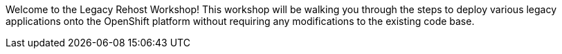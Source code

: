 Welcome to the Legacy Rehost Workshop! This workshop will be walking you through the steps to deploy various legacy applications onto the OpenShift platform without requiring any modifications to the existing code base.
